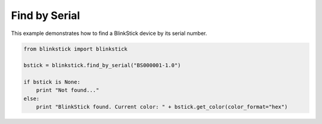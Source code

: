 Find by Serial
==============

This example demonstrates how to find a BlinkStick device by its serial number.

.. code-block:: python

    from blinkstick import blinkstick

    bstick = blinkstick.find_by_serial("BS000001-1.0")

    if bstick is None:
        print "Not found..."
    else:
        print "BlinkStick found. Current color: " + bstick.get_color(color_format="hex")
